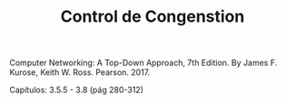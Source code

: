 #+TITLE: Control de Congenstion

Computer Networking: A Top-Down Approach, 7th Edition. By James F. Kurose, Keith
W. Ross. Pearson. 2017.

Capítulos: 3.5.5 - 3.8 (pág 280-312)
